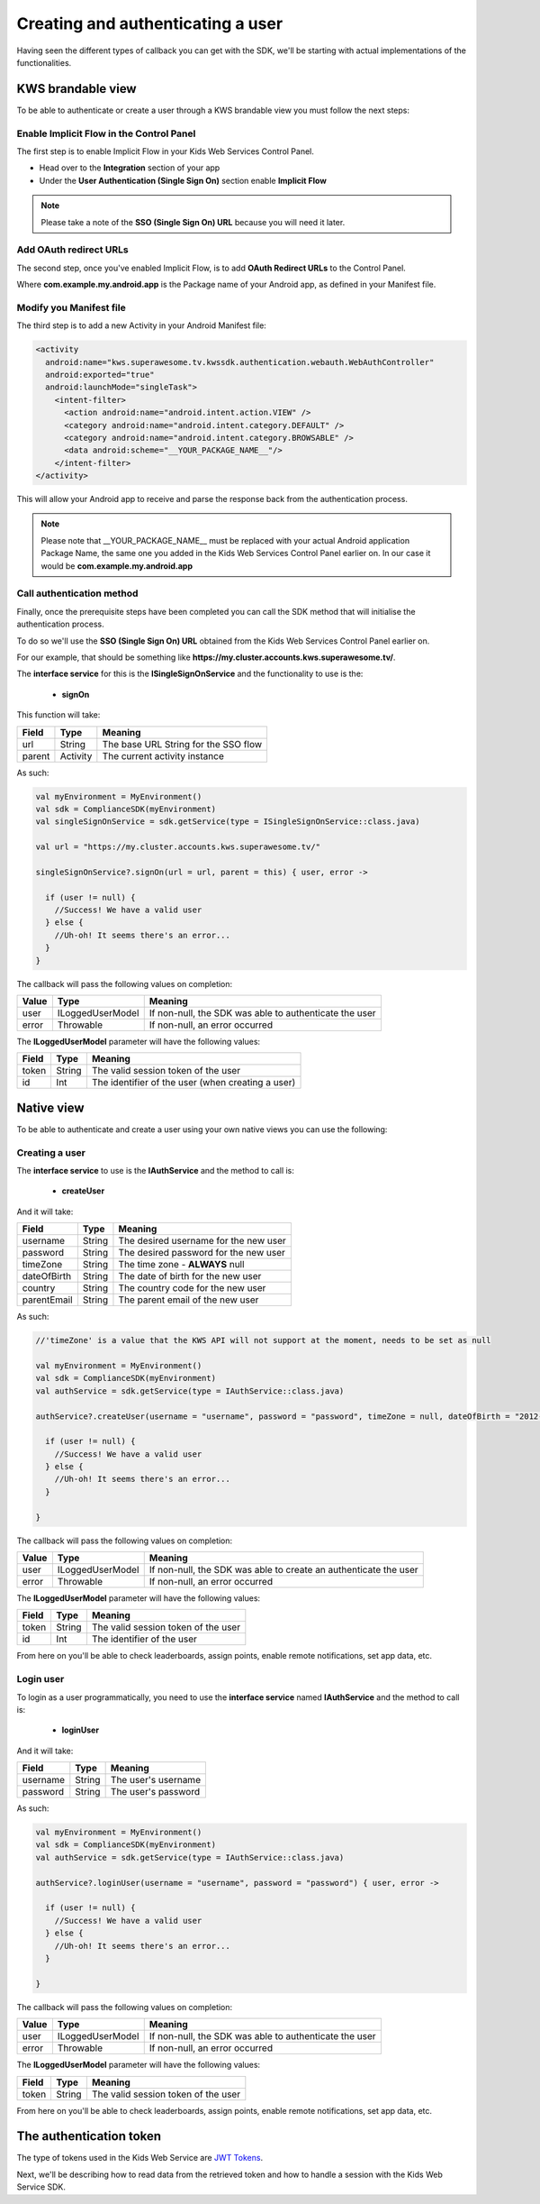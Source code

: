 Creating and authenticating a user
==================================

Having seen the different types of callback you can get with the SDK, we'll be starting with actual implementations of the functionalities.

KWS brandable view
^^^^^^^^^^^^^^^^^^

To be able to authenticate or create a user through a KWS brandable view you must follow the next steps:

Enable Implicit Flow in the Control Panel
-----------------------------------------

The first step is to enable Implicit Flow in your Kids Web Services Control Panel.

- Head over to the **Integration** section of your app
- Under the **User Authentication (Single Sign On)** section enable **Implicit Flow**

.. image:: img/oauth_1.png

.. note:: Please take a note of the **SSO (Single Sign On) URL** because you will need it later.

Add OAuth redirect URLs
-----------------------

The second step, once you've enabled Implicit Flow, is to add **OAuth Redirect URLs** to the Control Panel.

.. image:: img/oauth_2.png

Where **com.example.my.android.app** is the Package name of your Android app, as defined in your Manifest file.

Modify you Manifest file
------------------------

The third step is to add a new Activity in your Android Manifest file:

.. code-block:: xml

    <activity
      android:name="kws.superawesome.tv.kwssdk.authentication.webauth.WebAuthController"
      android:exported="true"
      android:launchMode="singleTask">
        <intent-filter>
          <action android:name="android.intent.action.VIEW" />
          <category android:name="android.intent.category.DEFAULT" />
          <category android:name="android.intent.category.BROWSABLE" />
          <data android:scheme="__YOUR_PACKAGE_NAME__"/>
        </intent-filter>
    </activity>

This will allow your Android app to receive and parse the response back from the authentication process.

.. note:: Please note that __YOUR_PACKAGE_NAME__ must be replaced with your actual Android application Package Name, the same one you added in the Kids Web Services Control Panel earlier on. In our case it would be **com.example.my.android.app**

Call authentication method
--------------------------

Finally, once the prerequisite steps have been completed you can call the SDK method that will initialise the authentication process.

To do so we'll use the **SSO (Single Sign On) URL** obtained from the Kids Web Services Control Panel earlier on.

For our example, that should be something like **https://my.cluster.accounts.kws.superawesome.tv/**.

The **interface service** for this is the **ISingleSignOnService** and the functionality to use is the:

  * **signOn**

This function will take: 

============== ========== ========
Field          Type       Meaning
============== ========== ========
url            String     The base URL String for the SSO flow
parent         Activity   The current activity instance
============== ========== ========

As such:

.. code-block:: java

    val myEnvironment = MyEnvironment()    
    val sdk = ComplianceSDK(myEnvironment)
    val singleSignOnService = sdk.getService(type = ISingleSignOnService::class.java)

    val url = "https://my.cluster.accounts.kws.superawesome.tv/"

    singleSignOnService?.signOn(url = url, parent = this) { user, error ->

      if (user != null) {
        //Success! We have a valid user
      } else {
        //Uh-oh! It seems there's an error...
      }
    }

The callback will pass the following values on completion:

============== ================== =========
Value           Type              Meaning
============== ================== =========
user            ILoggedUserModel  If non-null, the SDK was able to authenticate the user
error           Throwable         If non-null, an error occurred
============== ================== =========

The **ILoggedUserModel** parameter will have the following values:

============== ======== =========
Field           Type    Meaning
============== ======== =========
token          String   The valid session token of the user
id             Int      The identifier of the user (when creating a user)
============== ======== =========

Native view
^^^^^^^^^^^

To be able to authenticate and create a user using your own native views you can use the following:

Creating a user
---------------

The **interface service** to use is the **IAuthService** and the method to call is:
  
  * **createUser**

And it will take:

============== ======== ========
Field          Type     Meaning
============== ======== ========
username       String   The desired username for the new user
password       String   The desired password for the new user
timeZone       String   The time zone - **ALWAYS** null
dateOfBirth    String   The date of birth for the new user
country        String   The country code for the new user
parentEmail    String   The parent email of the new user
============== ======== ========

As such:

.. code-block:: java

  //'timeZone' is a value that the KWS API will not support at the moment, needs to be set as null

  val myEnvironment = MyEnvironment()
  val sdk = ComplianceSDK(myEnvironment)
  val authService = sdk.getService(type = IAuthService::class.java)

  authService?.createUser(username = "username", password = "password", timeZone = null, dateOfBirth = "2012-02-02", country = "US", parentEmail = "parent@test.com") { user, error ->

    if (user != null) {
      //Success! We have a valid user
    } else {
      //Uh-oh! It seems there's an error...
    }
    
  }


The callback will pass the following values on completion:

============== ================== ========
Value           Type              Meaning
============== ================== ========
user            ILoggedUserModel  If non-null, the SDK was able to create an authenticate the user
error           Throwable         If non-null, an error occurred
============== ================== ========

The **ILoggedUserModel** parameter will have the following values:

============== ======= =========
Field           Type    Meaning
============== ======= =========
token          String   The valid session token of the user
id             Int      The identifier of the user
============== ======= =========

From here on you'll be able to check leaderboards, assign points, enable remote notifications, set app data, etc.

Login user
----------

To login as a user programmatically, you need to use the **interface service** named **IAuthService** and the method to call is:

  * **loginUser**

And it will take:

============== ======== ========
Field          Type     Meaning
============== ======== ========
username       String   The user's username
password       String   The user's password 
============== ======== ========

As such:

.. code-block:: java

  val myEnvironment = MyEnvironment()
  val sdk = ComplianceSDK(myEnvironment)
  val authService = sdk.getService(type = IAuthService::class.java)

  authService?.loginUser(username = "username", password = "password") { user, error ->
    
    if (user != null) {
      //Success! We have a valid user
    } else {
      //Uh-oh! It seems there's an error...
    }

  }

The callback will pass the following values on completion:

============== ================== ========
Value           Type              Meaning
============== ================== ========
user            ILoggedUserModel  If non-null, the SDK was able to authenticate the user
error           Throwable         If non-null, an error occurred
============== ================== ========

The **ILoggedUserModel** parameter will have the following values:

============== ======== ========
Field           Type    Meaning
============== ======== ========
token          String   The valid session token of the user
============== ======== ========

From here on you'll be able to check leaderboards, assign points, enable remote notifications, set app data, etc.

The authentication token
^^^^^^^^^^^^^^^^^^^^^^^^

The type of tokens used in the Kids Web Service are `JWT Tokens <https://jwt.io/introduction/>`_.

Next, we'll be describing how to read data from the retrieved token and how to handle a session with the Kids Web Service SDK.
